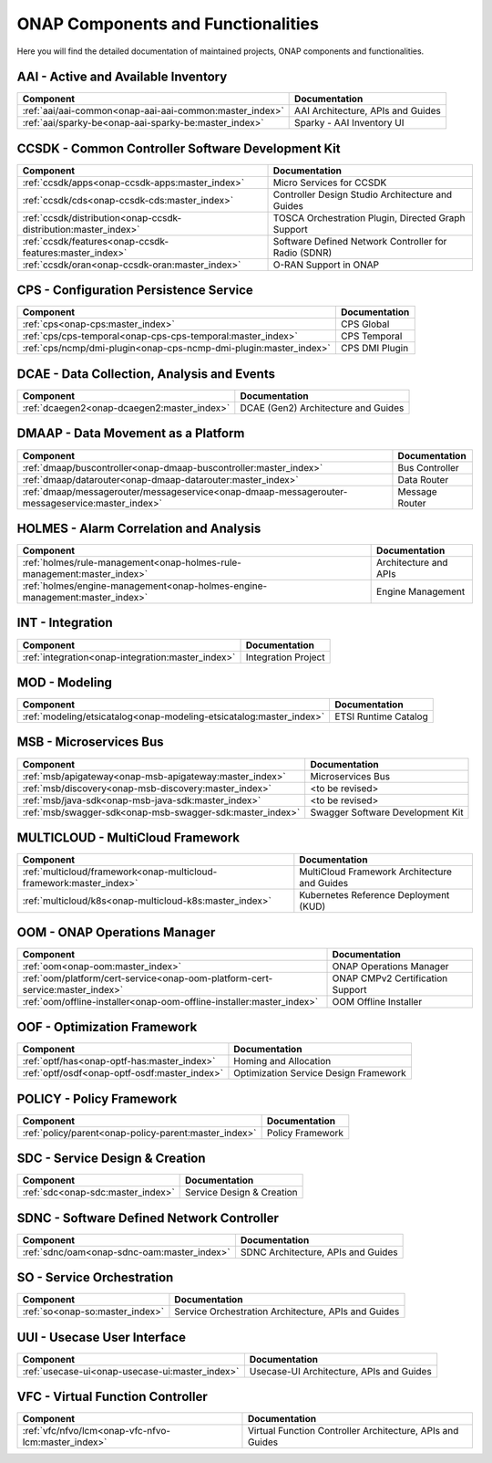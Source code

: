 .. This work is licensed under a Creative Commons Attribution
.. 4.0 International License.
.. http://creativecommons.org/licenses/by/4.0
.. Copyright 2017 AT&T Intellectual Property.  All rights reserved.

.. index:: Developer Guides

.. _doc_onap-developer_guide_projects:

ONAP Components and Functionalities
===================================
Here you will find the detailed documentation of maintained projects,
ONAP components and functionalities.

AAI - Active and Available Inventory
------------------------------------

.. list-table::
   :widths: auto
   :header-rows: 1

   * - Component
     - Documentation
   * - :ref:`aai/aai-common<onap-aai-aai-common:master_index>`
     - AAI Architecture, APIs and Guides
   * - :ref:`aai/sparky-be<onap-aai-sparky-be:master_index>`
     - Sparky - AAI Inventory UI

CCSDK - Common Controller Software Development Kit
--------------------------------------------------

.. list-table::
   :widths: auto
   :header-rows: 1

   * - Component
     - Documentation
   * - :ref:`ccsdk/apps<onap-ccsdk-apps:master_index>`
     - Micro Services for CCSDK
   * - :ref:`ccsdk/cds<onap-ccsdk-cds:master_index>`
     - Controller Design Studio Architecture and Guides
   * - :ref:`ccsdk/distribution<onap-ccsdk-distribution:master_index>`
     - TOSCA Orchestration Plugin, Directed Graph Support
   * - :ref:`ccsdk/features<onap-ccsdk-features:master_index>`
     - Software Defined Network Controller for Radio (SDNR)
   * - :ref:`ccsdk/oran<onap-ccsdk-oran:master_index>`
     - O-RAN Support in ONAP

CPS - Configuration Persistence Service
---------------------------------------

.. list-table::
   :widths: auto
   :header-rows: 1

   * - Component
     - Documentation
   * - :ref:`cps<onap-cps:master_index>`
     - CPS Global
   * - :ref:`cps/cps-temporal<onap-cps-cps-temporal:master_index>`
     - CPS Temporal
   * - :ref:`cps/ncmp/dmi-plugin<onap-cps-ncmp-dmi-plugin:master_index>`
     - CPS DMI Plugin

DCAE - Data Collection, Analysis and Events
-------------------------------------------

.. list-table::
   :widths: auto
   :header-rows: 1

   * - Component
     - Documentation
   * - :ref:`dcaegen2<onap-dcaegen2:master_index>`
     - DCAE (Gen2) Architecture and Guides

DMAAP - Data Movement as a Platform
-----------------------------------

.. list-table::
   :widths: auto
   :header-rows: 1

   * - Component
     - Documentation
   * - :ref:`dmaap/buscontroller<onap-dmaap-buscontroller:master_index>`
     - Bus Controller
   * - :ref:`dmaap/datarouter<onap-dmaap-datarouter:master_index>`
     - Data Router
   * - :ref:`dmaap/messagerouter/messageservice<onap-dmaap-messagerouter-messageservice:master_index>`
     - Message Router

HOLMES - Alarm Correlation and Analysis
----------------------------------------------

.. list-table::
   :widths: auto
   :header-rows: 1

   * - Component
     - Documentation
   * - :ref:`holmes/rule-management<onap-holmes-rule-management:master_index>`
     - Architecture and APIs
   * - :ref:`holmes/engine-management<onap-holmes-engine-management:master_index>`
     - Engine Management

INT - Integration
-----------------

.. list-table::
   :widths: auto
   :header-rows: 1

   * - Component
     - Documentation
   * - :ref:`integration<onap-integration:master_index>`
     - Integration Project

MOD - Modeling
--------------

.. list-table::
   :widths: auto
   :header-rows: 1

   * - Component
     - Documentation
   * - :ref:`modeling/etsicatalog<onap-modeling-etsicatalog:master_index>`
     - ETSI Runtime Catalog

MSB - Microservices Bus
-----------------------

.. list-table::
   :widths: auto
   :header-rows: 1

   * - Component
     - Documentation
   * - :ref:`msb/apigateway<onap-msb-apigateway:master_index>`
     - Microservices Bus
   * - :ref:`msb/discovery<onap-msb-discovery:master_index>`
     - <to be revised>
   * - :ref:`msb/java-sdk<onap-msb-java-sdk:master_index>`
     - <to be revised>
   * - :ref:`msb/swagger-sdk<onap-msb-swagger-sdk:master_index>`
     - Swagger Software Development Kit

MULTICLOUD - MultiCloud Framework
---------------------------------

.. list-table::
   :widths: auto
   :header-rows: 1

   * - Component
     - Documentation
   * - :ref:`multicloud/framework<onap-multicloud-framework:master_index>`
     - MultiCloud Framework Architecture and Guides
   * - :ref:`multicloud/k8s<onap-multicloud-k8s:master_index>`
     - Kubernetes Reference Deployment (KUD)

OOM - ONAP Operations Manager
-----------------------------

.. list-table::
   :widths: auto
   :header-rows: 1

   * - Component
     - Documentation
   * - :ref:`oom<onap-oom:master_index>`
     - ONAP Operations Manager
   * - :ref:`oom/platform/cert-service<onap-oom-platform-cert-service:master_index>`
     - ONAP CMPv2 Certification Support
   * - :ref:`oom/offline-installer<onap-oom-offline-installer:master_index>`
     - OOM Offline Installer

OOF - Optimization Framework
----------------------------

.. list-table::
   :widths: auto
   :header-rows: 1

   * - Component
     - Documentation
   * - :ref:`optf/has<onap-optf-has:master_index>`
     - Homing and Allocation
   * - :ref:`optf/osdf<onap-optf-osdf:master_index>`
     - Optimization Service Design Framework

POLICY - Policy Framework
-------------------------

.. list-table::
   :widths: auto
   :header-rows: 1

   * - Component
     - Documentation
   * - :ref:`policy/parent<onap-policy-parent:master_index>`
     - Policy Framework

SDC - Service Design & Creation
-------------------------------

.. list-table::
   :widths: auto
   :header-rows: 1

   * - Component
     - Documentation
   * - :ref:`sdc<onap-sdc:master_index>`
     - Service Design & Creation

SDNC - Software Defined Network Controller
------------------------------------------

.. list-table::
   :widths: auto
   :header-rows: 1

   * - Component
     - Documentation
   * - :ref:`sdnc/oam<onap-sdnc-oam:master_index>`
     - SDNC Architecture, APIs and Guides

SO - Service Orchestration
--------------------------

.. list-table::
   :widths: auto
   :header-rows: 1

   * - Component
     - Documentation
   * - :ref:`so<onap-so:master_index>`
     - Service Orchestration Architecture, APIs and Guides

UUI - Usecase User Interface
-----------------------------

.. list-table::
   :widths: auto
   :header-rows: 1

   * - Component
     - Documentation
   * - :ref:`usecase-ui<onap-usecase-ui:master_index>`
     - Usecase-UI Architecture, APIs and Guides

VFC - Virtual Function Controller
---------------------------------

.. list-table::
   :widths: auto
   :header-rows: 1

   * - Component
     - Documentation
   * - :ref:`vfc/nfvo/lcm<onap-vfc-nfvo-lcm:master_index>`
     - Virtual Function Controller Architecture, APIs and Guides

